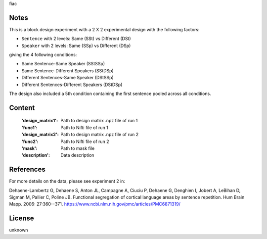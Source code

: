 fiac


Notes
-----
This is a block design experiment with a 2 X 2 experimental design
with the following factors:

- ``Sentence`` with 2 levels: Same (SSt) vs Different (DSt)
- ``Speaker``  with 2 levels: Same (SSp) vs Different (DSp)

giving the 4 following conditions:

- Same Sentence-Same Speaker (SStSSp)
- Same Sentence-Different Speakers (SStDSp)
- Different Sentences-Same Speaker (DStSSp)
- Different Sentences-Different Speakers (DStDSp)

The design also included a 5th condition
containing the first sentence pooled across all conditions.

Content
-------
    :'design_matrix1': Path to design matrix .npz file of run 1
    :'func1': Path to Nifti file of run 1
    :'design_matrix2': Path to design matrix .npz file of run 2
    :'func2': Path to Nifti file of run 2
    :'mask': Path to mask file
    :'description': Data description

References
----------
For more details on the data, please see experiment 2 in:

Dehaene-Lambertz G, Dehaene S, Anton JL, Campagne A, Ciuciu P, Dehaene
G, Denghien I, Jobert A, LeBihan D, Sigman M, Pallier C, Poline JB.
Functional segregation of cortical language areas by sentence repetition.
Hum Brain Mapp. 2006: 27:360--371.
https://www.ncbi.nlm.nih.gov/pmc/articles/PMC6871319/

License
-------
unknown
